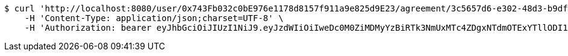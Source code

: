 [source,bash]
----
$ curl 'http://localhost:8080/user/0x743Fb032c0bE976e1178d8157f911a9e825d9E23/agreement/3c5657d6-e302-48d3-b9df-dcfccec97503/condition/eb558bea-389e-4e7b-afed-4987dbf37f85/reject' -i -X PUT \
    -H 'Content-Type: application/json;charset=UTF-8' \
    -H 'Authorization: bearer eyJhbGciOiJIUzI1NiJ9.eyJzdWIiOiIweDc0M0ZiMDMyYzBiRTk3NmUxMTc4ZDgxNTdmOTExYTllODI1ZDlFMjMiLCJleHAiOjE2MzE3MTUzODB9.ZMO8EMRwse81P1sujkUk34zBiSlRr-pAjc-5XkMIfCk'
----